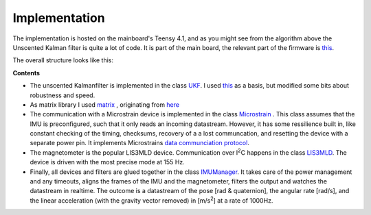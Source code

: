 
Implementation
==============

The implementation is hosted on the mainboard's Teensy 4.1, and as you might see from the algorithm above the Unscented Kalman filter is quite a lot of code. It is part of the  main board, the relevant part of the firmware is `this  <https://github.com/jochenalt/Lisbeth/tree/main/code/firmware/lib/IMU>`_. 

The overall structure looks like this:

.. image:: /images/IMU_SW_Architecture.png
	:width: 700
	:alt: Conventions


**Contents**

*  The unscented Kalmanfilter is implemented in the class `UKF <https://github.com/jochenalt/Lisbeth/blob/main/code/firmware/lib/IMU/ukf.cpp>`_. I used `this <https://github.com/pronenewbits/Embedded_UKF_Library/blob/master/README.md>`_ as a basis, but modified some bits about robustness and speed.

*  As matrix library I used `matrix <https://github.com/jochenalt/Lisbeth/blob/main/code/firmware/lib/IMU/matrix.h>`_ , originating from `here <https://github.com/pronenewbits/Arduino_AHRS_System/blob/master/ahrs_ekf/matrix.h>`_

*  The communication with a Microstrain device is implemented in the class `Microstrain <https://github.com/jochenalt/Lisbeth/blob/main/code/firmware/lib/IMU/MicrostrainComm.cpp>`_ . This class assumes that the IMU is preconfigured, such that it only reads an incoming datastream. However, it has some ressilience built in, like constant checking of the timing, checksums, recovery of a a lost communcation, and resetting the  device with a separate power pin. It  implements Microstrains `data communciation protocol <https://github.com/jochenalt/Lisbeth/blob/main/datasheets/Microstrain%203DM-CV5-IMU/3DM-CV5-10%20IMU%20Data%20Communication%20Protocol%20Manualpdf.pdf>`_.

*  The magnetometer is the popular LIS3MLD device. Communication over I\ :sup:`2`\C happens in the class `LIS3MLD  <https://github.com/jochenalt/Lisbeth/blob/main/code/firmware/lib/IMU/LIS3MDL.cpp>`_. The device is driven with the most precise mode at 155 Hz.

*  Finally, all devices and filters are glued together in the class `IMUManager <https://github.com/jochenalt/Lisbeth/blob/main/code/firmware/lib/IMU/IMUManager.cpp>`_. It takes care of the power management and any timeouts, aligns the frames of the IMU and the magnetometer, filters the output and watches the datastream in realtime. The outcome is a datastream of the pose [rad & quaternion], the angular rate [rad/s], and the linear acceleration (with the gravity vector removed) in [m/s\ :sup:`2`\] at a rate of 1000Hz.
